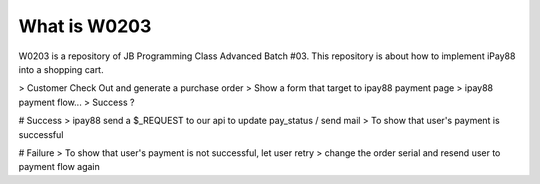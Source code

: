 ###################
What is W0203
###################

W0203 is a repository of JB Programming Class Advanced Batch #03. This repository is about how to implement iPay88 into a shopping cart. 

> Customer Check Out and generate a purchase order
> Show a form that target to ipay88 payment page 
> ipay88 payment flow...
> Success ?

# Success
> ipay88 send a $_REQUEST to our api to update pay_status / send mail
> To show that user's payment is successful


# Failure
> To show that user's payment is not successful, let user retry
> change the order serial and resend user to payment flow again



